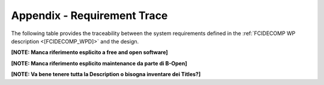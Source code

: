 .. _requirement-trace:

Appendix - Requirement Trace
----------------------------

The following table provides the traceability between the system requirements defined in the
:ref:`FCIDECOMP WP description <[FCIDECOMP_WPD]>` and the design.

**[NOTE: Manca riferimento esplicito a free and open software]**

**[NOTE: Manca riferimento esplicito maintenance da parte di B-Open]**

**[NOTE: Va bene tenere tutta la Description o bisogna inventare dei Titles?]**

.. csv-table:: Requirement traceability matrix, mapping system requirements to the design.
   :header: "Requirement ID", "Requirement Description", "Applicable", "Identified Section in design"
   :widths: 25 35 10 30
   :file: traceability_sdd.csv


